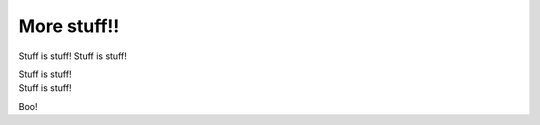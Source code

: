 More stuff!!
============

Stuff is stuff!
Stuff is stuff!

| Stuff is stuff!
| Stuff is stuff!

Boo!
